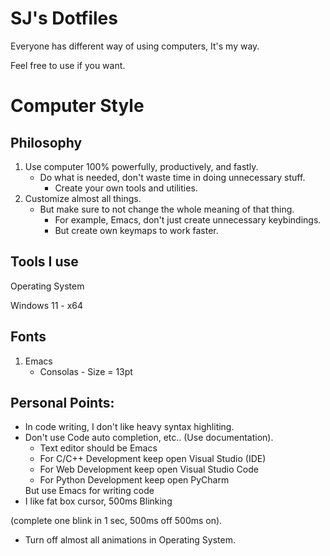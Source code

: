 * SJ's Dotfiles
***** Everyone has different way of using computers, It's my way.
***** Feel free to use if you want.

* Computer Style
** Philosophy
1. Use computer 100% powerfully, productively, and fastly.
    - Do what is needed, don't waste time in doing unnecessary stuff.
		- Create your own tools and utilities.
2. Customize almost all things.
	- But make sure to not change the whole meaning of that thing.
		- For example, Emacs, don't just create unnecessary keybindings.
		- But create own keymaps to work faster.

** Tools I use
**** Operating System
Windows 11 - x64
	
** Fonts
1. Emacs
    - Consolas - Size = 13pt

** Personal Points:
    - In code writing, I don't like heavy syntax highliting.
    - Don't use Code auto completion, etc.. (Use documentation).
		- Text editor should be Emacs
		- For C/C++ Development keep open Visual Studio (IDE)
		- For Web Development keep open Visual Studio Code
		- For Python Development keep open PyCharm
		But use Emacs for writing code
    - I like fat box cursor, 500ms Blinking
	(complete one blink in 1 sec, 500ms off 500ms on).
    - Turn off almost all animations in Operating System.

